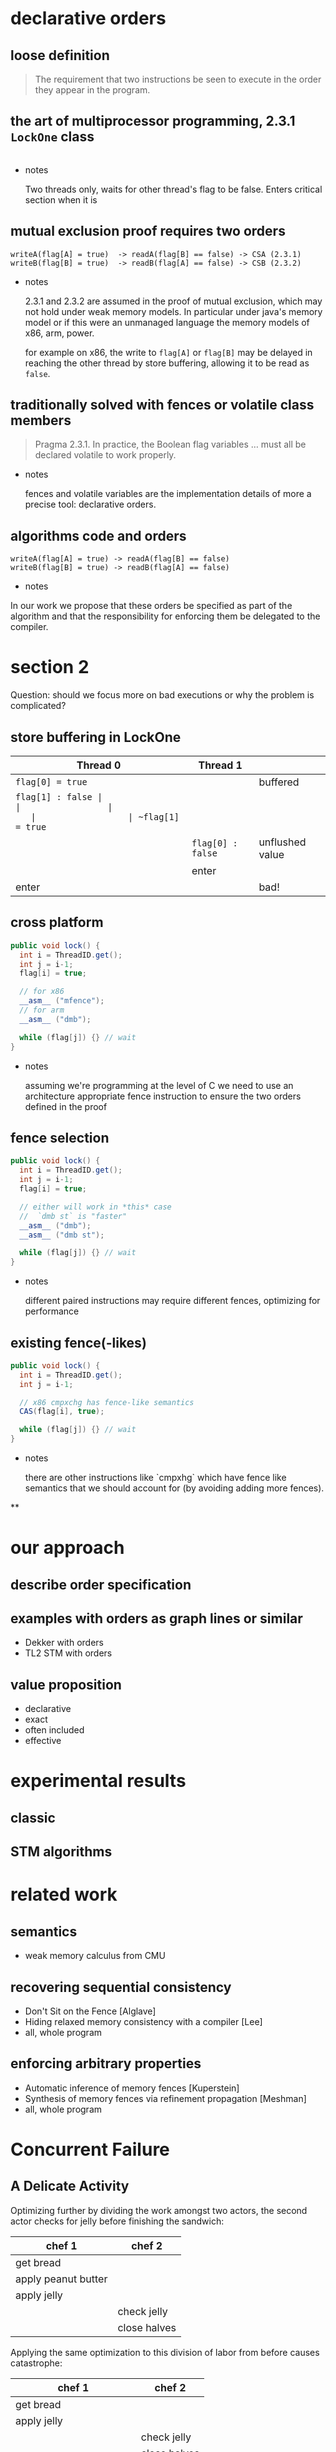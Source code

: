 * declarative orders
** loose definition
   #+BEGIN_QUOTE
   The requirement that two instructions be seen to execute in the
   order they appear in the program.
   #+END_QUOTE

** the art of multiprocessor programming, 2.3.1 ~LockOne~ class
   #+INCLUDE: "code/LockOne.java" src java

   - notes

     Two threads only, waits for other thread's flag to be false.
     Enters critical section when it is

** mutual exclusion proof requires two orders
   #+BEGIN_EXAMPLE
   writeA(flag[A] = true)  -> readA(flag[B] == false) -> CSA (2.3.1)
   writeB(flag[B] = true)  -> readB(flag[A] == false) -> CSB (2.3.2)
   #+END_EXAMPLE

   - notes

     2.3.1 and 2.3.2 are assumed in the proof of mutual exclusion,
     which may not hold under weak memory models. In particular under
     java's memory model or if this were an unmanaged language the
     memory models of x86, arm, power.

     for example on x86, the write to ~flag[A]~ or ~flag[B]~ may be
     delayed in reaching the other thread by store buffering, allowing
     it to be read as ~false~.

** traditionally solved with fences or volatile class members

   #+BEGIN_QUOTE
   Pragma 2.3.1. In practice, the Boolean flag variables ... must all
   be declared volatile to work properly.
   #+END_QUOTE

   - notes

     fences and volatile variables are the implementation details of
     more a precise tool: declarative orders.

** algorithms code *and* orders

   #+BEGIN_EXAMPLE
   writeA(flag[A] = true) -> readA(flag[B] == false)
   writeB(flag[B] = true) -> readB(flag[A] == false)
   #+END_EXAMPLE

   - notes

   In our work we propose that these orders be specified as part of
   the algorithm and that the responsibility for enforcing them be
   delegated to the compiler.

* section 2
  Question: should we focus more on bad executions or why the problem
  is complicated?

** store buffering in LockOne
   | Thread 0         | Thread 1          |                 |
   |------------------+-------------------+-----------------|
   | ~flag[0] = true~ |                   | buffered        |
   | ~flag[1] : false |                   |                 |
   |                  | ~flag[1] = true~  |                 |
   |                  | ~flag[0] : false~ | unflushed value |
   |                  | enter             |                 |
   | enter            |                   | bad!            |

** cross platform
   #+BEGIN_SRC java
   public void lock() {
     int i = ThreadID.get();
     int j = i-1;
     flag[i] = true;

     // for x86
     __asm__ ("mfence");
     // for arm
     __asm__ ("dmb");

     while (flag[j]) {} // wait
   }
   #+END_SRC

   - notes

     assuming we're programming at the level of C we need to use an
     architecture appropriate fence instruction to ensure the two orders
     defined in the proof

** fence selection
   #+BEGIN_SRC java
   public void lock() {
     int i = ThreadID.get();
     int j = i-1;
     flag[i] = true;

     // either will work in *this* case
     //  `dmb st` is "faster"
     __asm__ ("dmb");
     __asm__ ("dmb st");

     while (flag[j]) {} // wait
   }
   #+END_SRC

   - notes

     different paired instructions may require different fences,
     optimizing for performance

** existing fence(-likes)
   #+BEGIN_SRC java
   public void lock() {
     int i = ThreadID.get();
     int j = i-1;

     // x86 cmpxchg has fence-like semantics
     CAS(flag[i], true);

     while (flag[j]) {} // wait
   }
   #+END_SRC

   - notes

     there are other instructions like `cmpxhg` which have fence like
     semantics that we should account for (by avoiding adding more fences).

**

* our approach
** describe order specification
** examples with orders as graph lines or similar
   - Dekker with orders
   - TL2 STM with orders
** value proposition
   - declarative
   - exact
   - often included
   - effective
* experimental results
** classic
** STM algorithms
* related work
** semantics
   - weak memory calculus from CMU
** recovering sequential consistency
   - Don't Sit on the Fence [Alglave]
   - Hiding relaxed memory consistency with a compiler [Lee]
   - all, whole program
** enforcing arbitrary properties
   - Automatic inference of memory fences [Kuperstein]
   - Synthesis of memory fences via refinement propagation [Meshman]
   - all, whole program

* Concurrent Failure
** A Delicate Activity

   Optimizing further by dividing the work amongst two actors, the
   second actor checks for jelly before finishing the sandwich:

   | chef 1              | chef 2       |
   |---------------------+--------------|
   | get bread           |              |
   | apply peanut butter |              |
   | apply jelly         |              |
   |                     | check jelly  |
   |                     | close halves |

   Applying the same optimization to this division of labor from
   before causes catastrophe:

   | chef 1                  | chef 2       |
   |-------------------------+--------------|
   | get bread               |              |
   | apply jelly             |              |
   |                         | check jelly  |
   |                         | close halves |
   | BAD apply peanut butter |              |
   |                         |              |

* Dekker's Mutex
** explain the algorithm/code sample
** show an example execution assuming SC

   | P0        | P1          |
   |-----------+-------------|
   | ~flag0=1~ |             |
   | ~flag1:0~ |             |
   |           | ~flag1=1~   |
   |           | ~flag0:1~   |
   |           | return      |
   | enter     |             |

** example assuming store buffering

   | P0        | P1          |
   |-----------+-------------|
   | ~flag0=1~ |             |
   | ~flag1:0~ |             |
   |           | ~flag1=1~   |
   |           | ! ~flag0:0~ |
   |           | enter       |
   | enter     |             |

** example assuming out of order execution

   | P0          | P1        |
   |-------------+-----------|
   | ~flag1:0~   |           |
   |             | ~flag1=1~ |
   |             | ~flag0:0~ |
   | ! ~flag0=1~ |           |
   |             | enter     |
   | enter       |           |

** code sample with fences to show how to prevent this behavior

* summarize the problem
** what we want:
   - SC semantics
   - x-platform
   - performance
** what we don't want:
   - actual SC (slow)
   - user intervention
** example of SC semantics that doesn't require it (critical section of dekker)
** example of cross platform different fences/memory models)
** example of cross platform fence selection
** example of existing fences like compaire and swap

